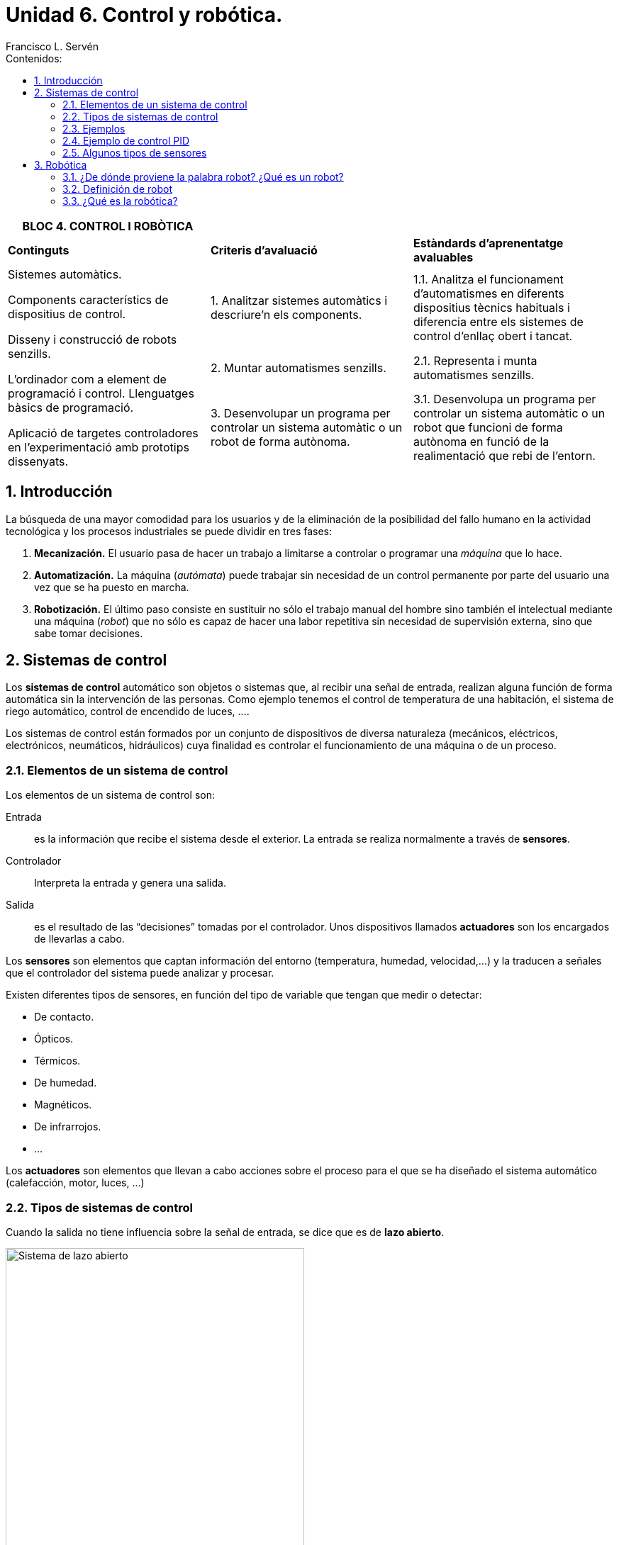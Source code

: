 ﻿= Unidad 6. Control y robótica.
Francisco L. Servén
:sectnums:
:nofooter:
:toc-title: Contenidos:
:toc:
:stem: latexmath
:text-justify:
:text-align: justify

<<<

ifdef::backend-html5[]
++++
<script src="https://darshandsoni.com/asciidoctor-skins/switcher.js" type="text/javascript"></script>
++++
endif::[]

ifndef::backend-pdf[]
[cols="1,1,1", width=100%]
|===
|BLOC 4. CONTROL I ROBÒTICA ||


|*Continguts* 
|*Criteris d’avaluació* 
|*Estàndards d’aprenentatge avaluables*


.3+a| Sistemes automàtics. 


Components característics de dispositius de control. 


Disseny i construcció de robots senzills.
 
L’ordinador com a element de programació i control. Llenguatges bàsics de programació. 


Aplicació de targetes controladores en l’experimentació amb prototips dissenyats.
|1. Analitzar sistemes automàtics i descriure’n els components. 
|1.1. Analitza el funcionament d’automatismes en diferents dispositius tècnics habituals i diferencia entre els sistemes de control d’enllaç obert i tancat.
|2. Muntar automatismes senzills.
|2.1. Representa i munta automatismes senzills. 
|3. Desenvolupar un programa per controlar un sistema automàtic o un robot de forma autònoma. 
|3.1. Desenvolupa un programa per controlar un sistema automàtic o un robot que funcioni de forma autònoma en funció de la realimentació que rebi de l’entorn.
|===
endif::[]

<<<

[.text-justify]
== Introducción


La búsqueda de una mayor comodidad para los usuarios y de la eliminación de la posibilidad del fallo humano en la actividad tecnológica y los procesos industriales se puede dividir en tres fases:


1. *Mecanización.* El usuario pasa de hacer un trabajo a limitarse a controlar o programar una _máquina_ que lo hace.
2. *Automatización.* La máquina (_autómata_) puede trabajar sin necesidad de un control permanente por parte del usuario una vez que se ha puesto en marcha.
3. *Robotización.* El último paso consiste en sustituir no sólo el trabajo manual del hombre sino también el intelectual mediante una máquina (_robot_) que no sólo es capaz de hacer una labor repetitiva sin necesidad de supervisión externa, sino que sabe tomar decisiones.

<<<

[.text-justify]
== Sistemas de control


Los *sistemas de control* automático son objetos o sistemas que, al recibir una señal de entrada, realizan alguna función de forma automática sin la intervención de las personas.
 Como ejemplo tenemos el control de temperatura de una habitación, el sistema de riego automático, control de encendido de luces, ….
 
Los sistemas de control están formados por un conjunto de dispositivos de diversa naturaleza (mecánicos, eléctricos, electrónicos, neumáticos, hidráulicos) cuya finalidad es controlar el funcionamiento de una máquina o de un proceso. 


[.text-justify]
=== Elementos de un sistema de control


Los elementos de un sistema de control son:


Entrada:: es la información que recibe el sistema desde el exterior. La entrada se realiza normalmente a través de *sensores*.


Controlador:: Interpreta la entrada y genera una salida.


Salida:: es el resultado de las “decisiones” tomadas por el controlador. Unos dispositivos llamados *actuadores* son los encargados de llevarlas a cabo.




Los *sensores* son elementos que captan información del entorno (temperatura, humedad, velocidad,…) y la traducen a señales que el controlador del sistema puede analizar y procesar.


Existen diferentes tipos de sensores, en función del tipo de variable que tengan que medir o detectar:


** De contacto.
** Ópticos.
** Térmicos.
** De humedad.
** Magnéticos.
** De infrarrojos.
** ...


Los *actuadores* son elementos que llevan a cabo acciones sobre el proceso para el que se ha diseñado el sistema automático (calefacción, motor, luces, …)


[.text-justify,%unbreakable]
=== Tipos de sistemas de control


Cuando la salida no tiene influencia sobre la señal de entrada, se dice que es de *lazo abierto*. 


image::http://recursostic.educacion.es/secundaria/edad/4esotecnologia/quincena11/imagenes_11/sistemadecontrolabierto.jpg[Sistema de lazo abierto,width=70%, align=center]


Cuando la salida influye en las señal de entrada, se dice que es de *lazo cerrado* o con *realimentación*. 


image::http://recursostic.educacion.es/secundaria/edad/4esotecnologia/quincena11/imagenes_11/sistemadecontrolcerrado.jpg[Sistema de lazo cerrado,width=70%, align=center]


[.text-justify]
==== Ventajas


[cols="1,1", stripes=none, width=100%]
|===
|Sistema en Lazo Abierto |Sistema en Lazo Cerrado


|Son de diseño simple y fáciles de implementar.|Tienen una señal de retroalimentación para controlar la salida, por lo tanto son más precisos y menos propensos a errores.


|Son más económicos que otro sistema de control.|Corrgien errores mediante la señal de realimentación.
|Son convenientes para cumplir tareas por ciclos o tiempos.|Son menos afectados por el ruido del proceso.
|Requieren poco mantenimiento. |Soportan automatización del proceso.
|===


[.text-justify]
==== Desventajas


[cols="1,1", stripes=none, width=100%]
|===
|Sistema en Lazo Abierto |Sistema en Lazo Cerrado


|El sistema no tiene retroalimentación por lo que no facilita la automatización del proceso.|Son más complejos de ser diseñados y ajustados.
|Son sistemas inexactos y poco precisos.|Son sistemas caros.
|Es afectado por las perturbaciones externas del proceso.|Requieren alto mantenimiento.
|No es capaz de corregir las desviaciones de la salida de forma automática.|Provocan osiclaciones dentro del proceso si no son bien ajustados.
|===


[.text-justify]
=== Ejemplos


:!example-caption:


====
*Sistemas de lazo abierto:*


* Sistema de riego automático temporizado
* Lavavajillas
* Lavadora
* Temporizador del horno
* Temporizador del microondas
* Estufa sin termostato

====


====
*Sistemas de lazo cerrado:*


* Cisterna de un inodoro
* Conducción con automóvil
* Sistemas automáticos de iluminación
* Sistemas de calefacción o de aire acondicionado con termostato


====


ifndef::backend-pdf[]
[.text-justify]
=== Ejemplo de control PID


[.text-center]
--


.*Control PID de barra y bola*
video::HRJiow_k-V0[youtube, width=640, height=480]
--
endif::[]


[.text-justify]
=== Algunos tipos de sensores


De acuerdo con el tipo de señal que emitan, los sensores se pueden clasificar en *digitales* y *analógicos*.


En los *sensores digitales*, la señal de salida sólo tiene dos posibles estados: *"bajo"* y *"alto"*. La salida cambia de un estado a otro cuando el estímulo de entrada supera un umbral predeterminado. En cambio, en los *sensores analógicos* la señal de salida se modifica proporcionalmente a la señal de entrada. 


Por ejemplo, un pulsador emitirá una señal eléctrica si está accionado, y no la emitirá si no está pulsado. Por su parte, una LDR puede ser empleada como sensor analógico para medir la luz ya que su resistencia eléctrica varía en función de la cantidad de luz que recibe. 


A continuación se muestran algunos tipos de sensores: 


==== Sensor reflexivo


[cols="1a,2a",frame=none,grid=none]
|===
|image::http://recursostic.educacion.es/secundaria/edad/4esotecnologia/quincena11/imagenes_11/sensoroptico.png[Sensor reflexivo,width=160]
|Básicamente lo que hace es detectar si en frente del mismo hay una superficie clara o muy oscura. Para ello, mediante un led infrarrojo emite luz infrarroja y comprueba, mediante un fototransistor, si esa luz se refleja o no.
|===


==== Final de carrera


[cols="1a,2a",frame=none,grid=none]
|===
|image::https://paletosdelaelectronica.files.wordpress.com/2015/01/fdc.jpg?w=300&h=226[Final de carrera,width=160]
|Son, básicamente, interruptores que se accionan cuando un elemento móvil alcanza determinado punto de su recorrido, que no se desea sobrepasar.
|===


==== Sensores de temperatura


Dependiendo de su funcionamiento y de la manera en la que transforman la señal, existen distintos tipos de sensores de temperatura. Los más comunes pertenecen a estas tres categorías:


* *Termopares:* su funcionamiento se basa en dos hilos metálicos de diferentes materiales unidos por un extremo, el cual se conoce como junta caliente o junta de medición. Cuenta con otro extremo separado, llamado junta fría. La diferencia de temperatura entre ambas juntas produce un diferencial de tensión, que será la señal enviada al dispositivo electrónico.
* *RTD:* (del inglés: resistance temperature detector) es un detector de temperatura resistivo, es decir, un sensor de temperatura basado en la variación de la resistencia de un conductor con la temperatura.
* *Termistores NTC y PTC:* están compuestos de materiales semiconductores cuya resistencia a la temperatura varía dependiendo de los grados de la misma.
** Termistor NTC. A más temperatura, menos resistencia.
** Termistor PTC. A mayor temperatura, mayor será la resistencia. 


[cols="^.^1a,^.^1a,^.^1a",frame=none,grid=none,stripes=none]
|===
|image::https://upload.wikimedia.org/wikipedia/commons/thumb/4/49/Thermocouple_K_%282%29.jpg/1280px-Thermocouple_K_%282%29.jpg[Termopar]
|image::https://upload.wikimedia.org/wikipedia/commons/1/10/Rtd_sonda2.jpg[Sonda RTD]
|image::https://upload.wikimedia.org/wikipedia/commons/3/3b/NTC_bead.jpg[Termistor]
|Termopar
|Sonda RTD
|Termistor
|===


==== Sensor de distancia por ultrasonidos


[cols="1a,2a",frame=none,grid=none]
|===
|image::https://www.picuino.com/es/_images/img-0082.jpg[Sensor de distancia por ultrasonidos]
|Este sensor tiene un pequeño altavoz que emite un pitido y un micrófono sensor que detecta el pitido emitido. El dispositivo calcula el tiempo que el sonido tarda en ir hasta un objeto y volver reflejado. La distancia desde el sensor hasta el objeto se calcula a partir de la velocidad del sonido en el aire y del tiempo que tarda el sonido en recorrer esa distancia. El pitido emitido tiene una frecuencia de 40kHz. Esta frecuencia se encuentra muy por encima de 20kHz, que es la máxima frecuencia que los humanos pueden percibir. 
|===

<<<


[.text-justify]
== Robótica

=== ¿De dónde proviene la palabra robot? ¿Qué es un robot?

[cols="1a,2a",frame=none,grid=none]
|===
|image::https://2.bp.blogspot.com/-XXeJ496Gx-g/VLAVMqQ1_WI/AAAAAAAAcsg/XRjOM1efDWs/s1600/01-09%2BEfemerides%2Bde%2BTecnologia%2BCapek.jpg[Karel Capek,width=130]
|La palabra *robot* fue usada por primera vez en el año 1921, cuando el escritor checo Karel Capek (1890 - 1938) estrena en el teatro nacional de Praga su obra R.U.R. (_Rossumovi univerzální roboti_). Su origen es de la palabra eslava _robota_, que se refiere al trabajo realizado de manera forzada. La trama era sencilla: el hombre fabrica un robot, luego el robot mata al hombre.
|===


=== Definición de robot

La mayoría de los expertos en Robótica afirmaría que es complicado dar una definición universalmente aceptada. Se han dado definiciones tan dispares como las siguientes:


   * Ingenio mecánico controlado electrónicamente, capaz de moverse y ejecutar de forma automática acciones diversas, siguiendo un programa establecido.
   * Máquina que en apariencia o comportamiento imita a las personas o a sus acciones como, por ejemplo, en el movimiento de sus extremidades
   * Un robot es una máquina que hace algo automáticamente en respuesta a su entorno.
   * Un robot es un puñado de motores controlados por un programa de ordenador.
   * Un robot es un ordenador con músculos.


.Definición según el diccionario de la R.A.E.:
[%unbreakable]
====
*robot*


Del ingl. _robot_, y este del checo _robot_, de _robota_ 'trabajo, prestación personal'.


1. m. Máquina o ingenio electrónico programable que es capaz de manipular objetos y realizar diversas operaciones.
2. m. robot que imita la figura y los movimientos de un ser animado.
3. m. Persona que actúa de manera mecánica o sin emociones.
4. m. Inform. Programa que explora automáticamente la red para encontrar información.


====


.Definición según el diccionario del I.E.C.:
[%unbreakable]
====
*robot*


* 1 1 m. [EI] [LC] [IN] Màquina que pot realitzar automàticament una sèrie de moviments i tasques que normalment fan persones.
* 1 2 m. [EI] Giny programable de control no estrictament seqüencial que pot variar amb gran flexibilitat els moviments i les tasques que realitza.
* 2 m. [LC] Persona que actua d’una manera automàtica.

====

.Definición según la norma internacional ISO 8373:2021:
[%unbreakable]
====
*Robot*

Mecanismo accionado programado con cierto grado de _autonomía_ para realizar locomoción, manipulación o posicionamiento.

(_autonomía:_ capacidad para realizar las tareas previstas en función del estado actual y la detección, sin intervención humana.)
====

Estamos acostumbrados a asignar apariencia humana a los robots, pero esto no debe ser necesariamente así. Los robots con apariencia humana se llaman *androides*.

=== ¿Qué es la robótica?

El término *Robótica* fue acuñado por Isaac Asimov (1920-1992) para describir la tecnología de los robots. 

image::https://personajeshistoricos.com/wp-content/uploads/2018/05/isaac-asimov-28.jpg[Isaac Asimov, align=center, width=400]

Isaac Asimov fue un escritor y profesor de bioquímica en la facultad de medicina de la universidad de Boston de origen judío ruso, naturalizado estadounidense, conocido por ser un prolífico autor de obras de ciencia ficción, historia y divulgación científica.
